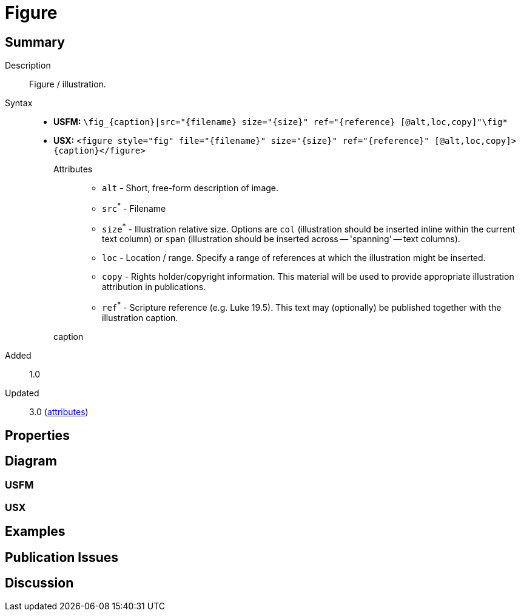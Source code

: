 = Figure
ifndef::localdir[]
:source-highlighter: pygments
:localdir: ../
endif::[]
:imagesdir: {localdir}/images

// tag::public[]

== Summary

Description:: Figure / illustration.
Syntax::
* *USFM:* `+\fig_{caption}|src="{filename} size="{size}" ref="{reference} [@alt,loc,copy]"\fig*+`
* *USX:* `+<figure style="fig" file="{filename}" size="{size}" ref="{reference}" [@alt,loc,copy]>{caption}</figure>+`
Attributes:::
** `alt` - Short, free-form description of image.
** `src`^*^ - Filename
** `size`^*^ - Illustration relative size. Options are `col` (illustration should be inserted inline within the current text column) or `span` (illustration should be inserted across -- 'spanning' -- text columns).
** `loc` - Location / range. Specify a range of references at which the illustration might be inserted.
** `copy` - Rights holder/copyright information. This material will be used to provide appropriate illustration attribution in publications.
** `ref`^*^ - Scripture reference (e.g. Luke 19.5). This text may (optionally) be published together with the illustration caption.
caption::: 
// tag::spec[]
Added:: 1.0
Updated:: 3.0 (xref:char:attributes.adoc[attributes])
// end::spec[]

== Properties

//StyleType:: 
//OccursUnder:: 
//TextType:: 
//TextProperties:: 

== Diagram

=== USFM


=== USX


== Examples


== Publication Issues

// end::public[]

== Discussion
